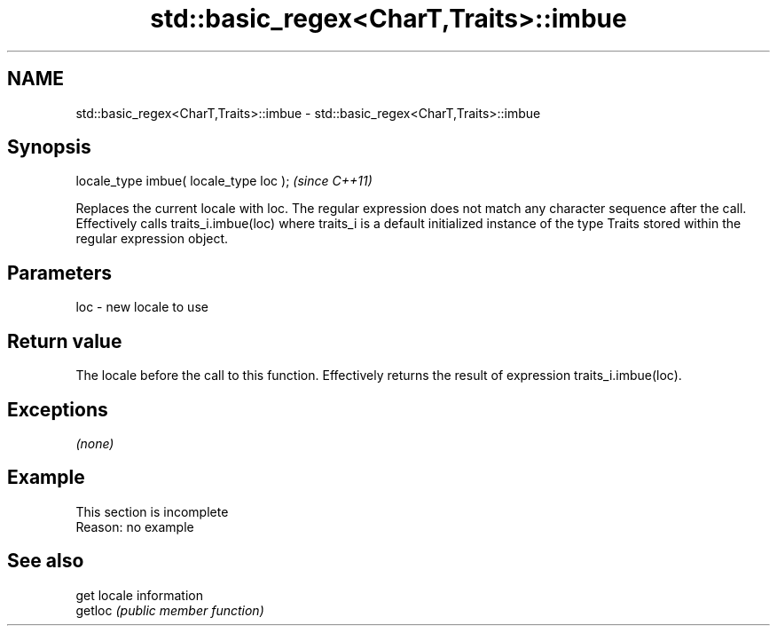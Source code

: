 .TH std::basic_regex<CharT,Traits>::imbue 3 "2020.03.24" "http://cppreference.com" "C++ Standard Libary"
.SH NAME
std::basic_regex<CharT,Traits>::imbue \- std::basic_regex<CharT,Traits>::imbue

.SH Synopsis

  locale_type imbue( locale_type loc );  \fI(since C++11)\fP

  Replaces the current locale with loc. The regular expression does not match any character sequence after the call.
  Effectively calls traits_i.imbue(loc) where traits_i is a default initialized instance of the type Traits stored within the regular expression object.

.SH Parameters


  loc - new locale to use


.SH Return value

  The locale before the call to this function. Effectively returns the result of expression traits_i.imbue(loc).

.SH Exceptions

  \fI(none)\fP

.SH Example


   This section is incomplete
   Reason: no example


.SH See also


         get locale information
  getloc \fI(public member function)\fP




